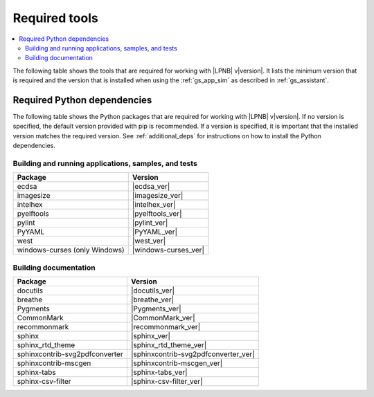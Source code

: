 .. _gs_recommended_versions:

Required tools
##############

.. contents::
   :local:
   :depth: 2

The following table shows the tools that are required for working with |LPNB|
v\ |version|. It lists the minimum version that is required and the version
that is installed when using the :ref:`gs_app_sim` as described in
:ref:`gs_assistant`.

.. tabs::

   .. group-tab:: Windows

      .. list-table::
         :header-rows: 1

         * - Tool
           - Minimum version
           - Tested version
         * - CMake
           - |cmake_min_ver|
           - |cmake_recommended_ver_win10|
         * - device-tree-compiler
           - |dtc_min_ver|
           - |dtc_recommended_ver_win10|
         * - openocd
           - |openocd_min_ver|
           - |openocd_recommended_ver_win10|
         * - git
           -
           - |git_recommended_ver_win10|
         * - gperf
           - |gperf_min_ver|
           - |gperf_recommended_ver_win10|
         * - ninja
           - |ninja_min_ver|
           - |ninja_recommended_ver_win10|
         * - Python
           - |python_min_ver|
           - |python_recommended_ver_win10|
         * - west
           - |west_min_ver|
           - |west_recommended_ver_win10|
         * - Zephyr SDK
           - |zephyrsdk_min_ver|
           - |zephyrsdk_recommended_ver_win10|

   .. group-tab:: Linux

      .. list-table::
         :header-rows: 1

         * - Tool
           - Minimum version
           - Tested version
         * - ccache
           -
           - |ccache_recommended_ver_linux|
         * - CMake
           - |cmake_min_ver|
           - |cmake_recommended_ver_linux|
         * - dfu-util
           -
           - |dfu_util_recommended_ver_linux|
         * - device-tree-compiler
           - |dtc_min_ver|
           - |dtc_recommended_ver_linux|
         * - openocd
           - |openocd_min_ver|
           - |openocd_recommended_ver_linux|
         * - git
           -
           - |git_recommended_ver_linux|
         * - gperf
           - |gperf_min_ver|
           - |gperf_recommended_ver_linux|
         * - ninja
           - |ninja_min_ver|
           - |ninja_recommended_ver_linux|
         * - Python
           - |python_min_ver|
           - |python_recommended_ver_linux|
         * - west
           - |west_min_ver|
           - |west_recommended_ver_linux|
         * - Zephyr SDK
           - |zephyrsdk_min_ver|
           - |zephyrsdk_recommended_ver_linux|

   .. group-tab:: macOS

      .. list-table::
         :header-rows: 1

         * - Tool
           - Minimum version
           - Tested version
         * - CMake
           - |cmake_min_ver|
           - |cmake_recommended_ver_darwin|
         * - device-tree-compiler
           - |dtc_min_ver|
           - |dtc_recommended_ver_darwin|
         * - openocd
           - |openocd_min_ver|
           - |openocd_recommended_ver_darwin|
         * - git
           -
           - |git_recommended_ver_darwin|
         * - gperf
           - |gperf_min_ver|
           - |gperf_recommended_ver_darwin|
         * - ninja
           - |ninja_min_ver|
           - |ninja_recommended_ver_darwin|
         * - Python
           - |python_min_ver|
           - |python_recommended_ver_darwin|
         * - west
           - |west_min_ver|
           - |west_recommended_ver_darwin|
         * - Zephyr SDK
           - |zephyrsdk_min_ver|
           - |zephyrsdk_recommended_ver_darwin|

Required Python dependencies
****************************

The following table shows the Python packages that are required for working with |LPNB|
v\ |version|. If no version is specified, the default version provided with pip is
recommended. If a version is specified, it is important that the installed version
matches the required version. See :ref:`additional_deps` for instructions on how to
install the Python dependencies.

Building and running applications, samples, and tests
=====================================================

.. list-table::
   :header-rows: 1

   * - Package
     - Version
   * - ecdsa
     - |ecdsa_ver|
   * - imagesize
     - |imagesize_ver|
   * - intelhex
     - |intelhex_ver|
   * - pyelftools
     - |pyelftools_ver|
   * - pylint
     - |pylint_ver|
   * - PyYAML
     - |PyYAML_ver|
   * - west
     - |west_ver|
   * - windows-curses (only Windows)
     - |windows-curses_ver|

Building documentation
======================

.. list-table::
   :header-rows: 1

   * - Package
     - Version
   * - docutils
     - |docutils_ver|
   * - breathe
     - |breathe_ver|
   * - Pygments
     - |Pygments_ver|
   * - CommonMark
     - |CommonMark_ver|
   * - recommonmark
     - |recommonmark_ver|
   * - sphinx
     - |sphinx_ver|
   * - sphinx_rtd_theme
     - |sphinx_rtd_theme_ver|
   * - sphinxcontrib-svg2pdfconverter
     - |sphinxcontrib-svg2pdfconverter_ver|
   * - sphinxcontrib-mscgen
     - |sphinxcontrib-mscgen_ver|
   * - sphinx-tabs
     - |sphinx-tabs_ver|
   * - sphinx-csv-filter
     - |sphinx-csv-filter_ver|

